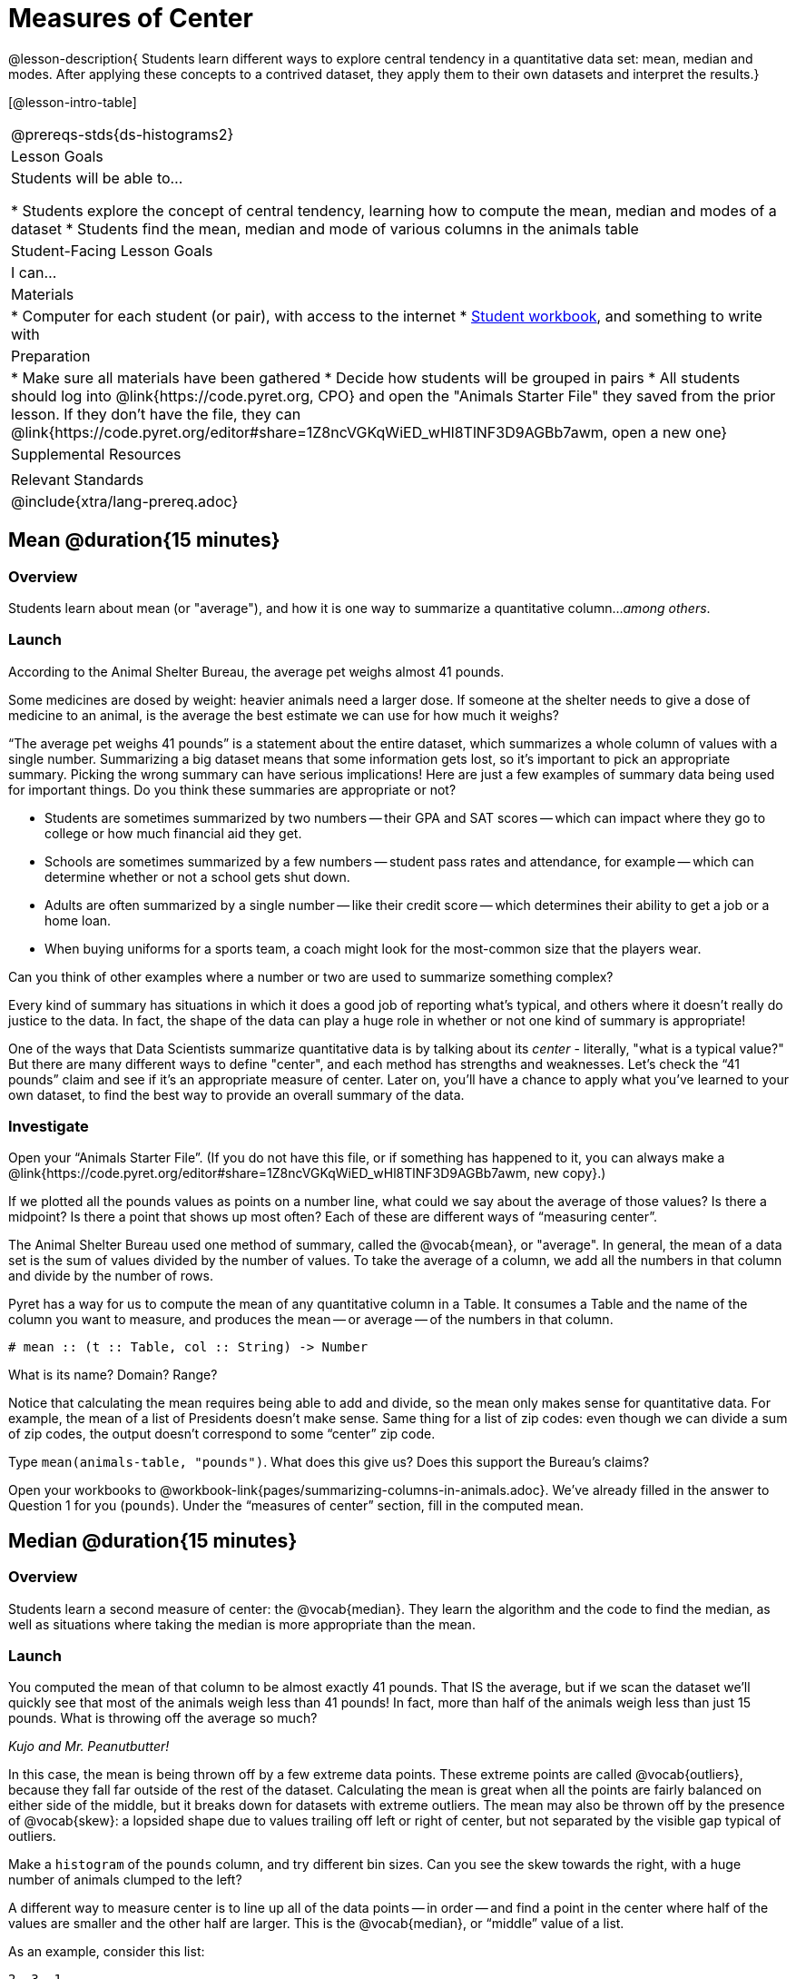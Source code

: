 = Measures of Center

@lesson-description{
Students learn different ways to explore central tendency in a quantitative data set: mean, median and modes. After applying these concepts to a contrived dataset, they apply them to their own datasets and interpret the results.}

[@lesson-intro-table]
|===
@prereqs-stds{ds-histograms2}
| Lesson Goals
| Students will be able to...

* Students explore the concept of central tendency, learning how to compute the mean, median and modes of a dataset
* Students find the mean, median and mode of various columns in the animals table

| Student-Facing Lesson Goals
| I can...

| Materials
|
* Computer for each student (or pair), with access to the internet
* link:{pathwayrootdir}/workbook/workbook.pdf[Student workbook], and something to write with

| Preparation
|
* Make sure all materials have been gathered
* Decide how students will be grouped in pairs
* All students should log into @link{https://code.pyret.org, CPO} and open the "Animals Starter File" they saved from the prior lesson. If they don't have the file, they can @link{https://code.pyret.org/editor#share=1Z8ncVGKqWiED_wHl8TlNF3D9AGBb7awm, open a new one}

| Supplemental Resources
|

| Relevant Standards
|
@include{xtra/lang-prereq.adoc}
|===

== Mean @duration{15 minutes}

=== Overview
Students learn about mean (or "average"), and how it is one way to summarize a quantitative column..._among others_.

=== Launch
[.lesson-point]
According to the Animal Shelter Bureau, the average pet weighs almost 41 pounds.

Some medicines are dosed by weight: heavier animals need a larger dose. If someone at the shelter needs to give a dose of medicine to an animal, is the average the best estimate we can use for how much it weighs?

“The average pet weighs 41 pounds” is a statement about the entire dataset, which summarizes a whole column of values with a single number. Summarizing a big dataset means that some information gets lost, so it’s important to pick an appropriate summary. Picking the wrong summary can have serious implications! Here are just a few examples of summary data being used for important things. Do you think these summaries are appropriate or not?

- Students are sometimes summarized by two numbers -- their GPA and SAT scores -- which can impact where they go to college or how much financial aid they get.
- Schools are sometimes summarized by a few numbers -- student pass rates and attendance, for example -- which can determine whether or not a school gets shut down.
- Adults are often summarized by a single number -- like their credit score -- which determines their ability to get a job or a home loan.
- When buying uniforms for a sports team, a coach might look for the most-common size that the players wear.

[.lesson-instruction]
Can you think of other examples where a number or two are used to summarize something complex?

Every kind of summary has situations in which it does a good job of reporting what’s typical, and others where it doesn’t really do justice to the data. In fact, the shape of the data can play a huge role in whether or not one kind of summary is appropriate!

One of the ways that Data Scientists summarize quantitative data is by talking about its _center_ - literally, "what is a typical value?" But there are many different ways to define "center", and each method has strengths and weaknesses. Let’s check the “41 pounds” claim and see if it’s an appropriate measure of center. Later on, you’ll have a chance to apply what you’ve learned to your own dataset, to find the best way to provide an overall summary of the data.

=== Investigate

[.lesson-instruction]
Open your “Animals Starter File”. (If you do not have this file, or if something has happened to it, you can always make a @link{https://code.pyret.org/editor#share=1Z8ncVGKqWiED_wHl8TlNF3D9AGBb7awm, new copy}.)

If we plotted all the pounds values as points on a number line, what could we say about the average of those values? Is there a midpoint? Is there a point that shows up most often? Each of these are different ways of “measuring center”.

The Animal Shelter Bureau used one method of summary, called the @vocab{mean}, or "average". In general, the mean of a data set is the sum of values divided by the number of values. To take the average of a column, we add all the numbers in that column and divide by the number of rows.

Pyret has a way for us to compute the mean of any quantitative column in a Table. It consumes a Table and the name of the column you want to measure, and produces the mean -- or average -- of the numbers in that column.

----
# mean :: (t :: Table, col :: String) -> Number
----

[.lesson-instruction]
What is its name? Domain? Range?

Notice that calculating the mean requires being able to add and divide, so the mean only makes sense for quantitative data. For example, the mean of a list of Presidents doesn’t make sense. Same thing for a list of zip codes: even though we can divide a sum of zip codes, the output doesn’t correspond to some “center” zip code.

Type `mean(animals-table, "pounds")`. What does this give us?
Does this support the Bureau’s claims?

[.lesson-instruction]
Open your workbooks to @workbook-link{pages/summarizing-columns-in-animals.adoc}. We’ve already filled in the answer to Question 1 for you (`pounds`). Under the “measures of center” section, fill in the computed mean.

== Median @duration{15 minutes}

=== Overview 
Students learn a second measure of center: the @vocab{median}. They learn the algorithm and the code to find the median, as well as situations where taking the median is more appropriate than the mean.

=== Launch
You computed the mean of that column to be almost exactly 41 pounds. That IS the average, but if we scan the dataset we'll quickly see that most of the animals weigh less than 41 pounds! In fact, more than half of the animals weigh less than just 15 pounds. What is throwing off the average so much?

_Kujo and Mr. Peanutbutter!_

In this case, the mean is being thrown off by a few extreme data points. These extreme points are called @vocab{outliers}, because they fall far outside of the rest of the dataset. Calculating the mean is great when all the points are fairly balanced on either side of the middle, but it breaks down for datasets with extreme outliers. The mean may also be thrown off by the presence of @vocab{skew}: a lopsided shape due to values trailing off left or right of center, but not separated by the visible gap typical of outliers.

[.lesson-instruction]
Make a `histogram` of the `pounds` column, and try different bin sizes. Can you see the skew towards the right, with a huge number of animals clumped to the left?

A different way to measure center is to line up all of the data points -- in order -- and find a point in the center where half of the values are smaller and the other half are larger. This is the @vocab{median}, or “middle” value of a list.

As an example, consider this list:

  2, 3, 1

Here 2 is the median, because it separates the “top half” (all values greater than 2, which is just 3), and the “bottom half” (all values less than or equal to 2).

The algorithm for finding the median of a quantitative column is:

. Sort the numbers.
. Cross out the highest number.
. Cross out the lowest number.
. Repeat until there is only one number left. If there are two numbers, take the _mean_ of those numbers.

=== Investigate
[.lesson-instruction]
* Pyret has a function to compute the median of a list as well. Find the contract in your contracts page.
* Compute the median for the `pounds` column in the animals dataset, and add this to @workbook-link{pages/summarizing-columns-in-animals.adoc}. 
* Is it different than the mean? 
* What can we conclude when the median is so much lower than the mean? 
* For practice, compute the mean and median for the weeks and age columns.

=== Synthesize
By looking at the histogram, we can develop an intuition for whether the mean or median might be a better measure. Datasets with a lot of skew have extreme outliers, which will throw off the mean. For these datasets, it's probably better to use the median!

== Modes @duration{25 minutes}

=== Overview
Students learn about the mode(s) of a dataset, how to compute them, and when it is appropriate to use this as a measure of center.

=== Launch
The third measure of center is called the @vocab{mode} of a dataset. The @vocab{mode} of a data set is the value that appears _most often_. Median and Mean always produce one number, but if two or more values are equally common, there can be more than one mode. If all values are equally common, then there is no mode at all! Often there will be just one number in the list: many data sets are what we call “unimodal”. But sometimes there are exceptions! Consider the following three datasets:

  1, 2, 3, 4
  1, 2, 2, 3, 4
  1, 1, 2, 3, 4, 4

- The first dataset has _no mode at all!_
- The mode of the second data set is 2, since 2 appears more than any other number.
- The modes (plural!) of the last data set are 1 and 4, because 1 and 4 both appear more often than any other element, and because they appear equally often.

In Pyret, the modes are calculated by the modes function, which consumes a Table and the name of the column you want to measure, and produces a _List_ of Numbers.

----
# modes :: (t :: Table, col :: String) -> List<Number>
----

=== Investigate
[.lesson-instruction]
Compute the `modes` of the `pounds` column, and add it to @workbook-link{pages/summarizing-columns-in-animals.adoc}. What did you get? 

=== Synthesize
The most common number of pounds an animal weighs is 6.5! That’s well below our mean and even our median, which is further evidence of outliers or skewness.

At this point, we have a lot of evidence that suggests the Bureau’s use of “mean” to summarize data isn’t ideal. Our mean weight agrees with their findings, but we have three reasons to suspect that @vocab{mean} isn’t the best value to use:

- The median is only 13.4 pounds.
- The mode of our dataset is only 6.5 pounds, which suggests a cluster of animals that weigh less than one-sixth the mean.
- When viewed as a histogram, we can see the rightward skew in the dataset. Mean is sensitive to highly-skewed datasets

The Animal Shelter Bureau started with a fact: the mean weight _is_ about 41 pounds. But then they reported a conclusion without checking to see if that was the best summary statistic to look at. As Data Scientists, we had to look deeper into the data to find out whether or not to settle for the Bureau’s summary. This is why using tools like histograms can be so important when deciding on a summary tool.

_*“In 2003, the average American family earned $43,000 a year -- well above the poverty line! Therefore very few Americans were living in poverty."*_ 

Do you trust this statement? Why or why not? Consider how many policies or laws are informed by statistics like this! Knowing about measures of center helps us see through misleading statements.

You now have three different ways to measure center in a dataset. But how do you know which one to use? Depending on the shape of the dataset, a measure could be really useful or totally misleading! Here are some guidelines for when to use one measurement over the other:
- If the data is doesn’t show much skewness or have outliers, @vocab{mean} is the best summary because it incorporates information from every value.
- If the data clearly has a lot of outliers or skewness, @vocab{median} gives a better summary of center than the mean.
- If there are very few possible values, such as AP Scores (1–5), the @vocab{mode} could be a useful way to summarize the data set.

== Exercises
@link{pages/critiquing-findings.adoc, Critiquing Findings}
